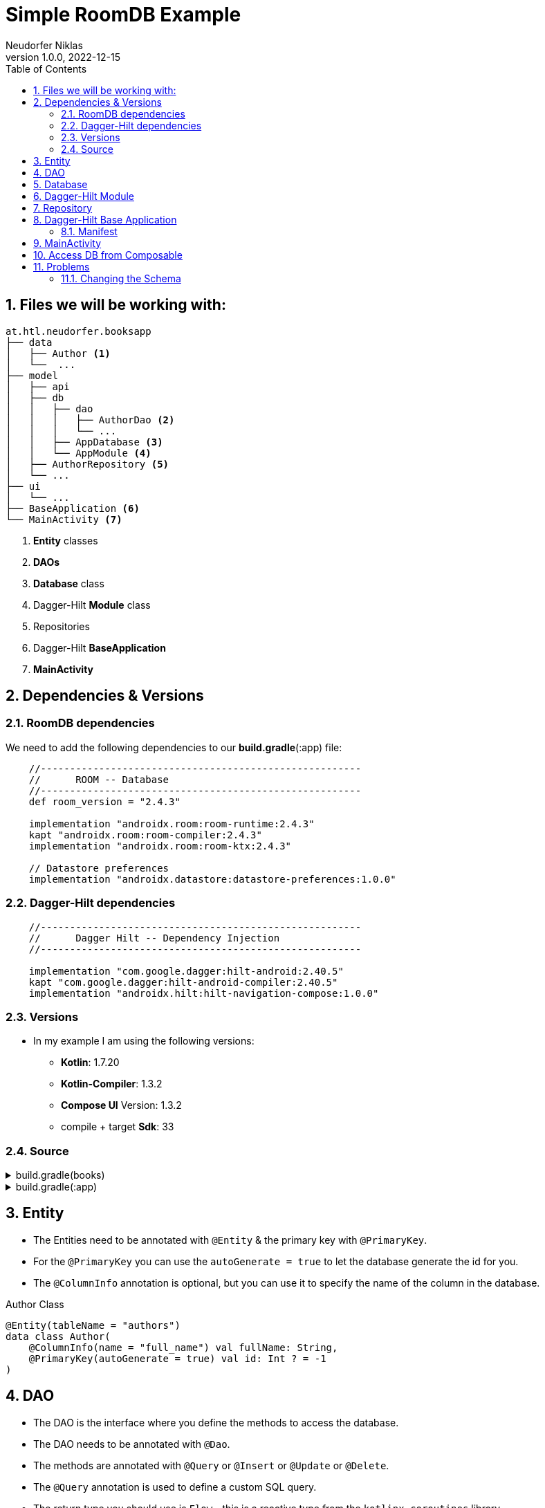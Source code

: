 = Simple RoomDB Example
Neudorfer Niklas
1.0.0, 2022-12-15
ifndef::imagesdir[:imagesdir: .]
//:toc-placement!:
:sourcedir: ../src/main/java
:icons: font
:sectnums:
:toc: left

//Need this blank line after ifdef, don't know why...
ifdef::backend-html5[]

// print the toc here (not at the default position)
//toc::[]

== Files we will be working with:

[source]
-----
at.htl.neudorfer.booksapp
├── data
│   ├── Author <.>
│   └──  ...
├── model
│   ├── api
│   ├── db
│   │   ├── dao
│   │   │   ├── AuthorDao <.>
│   │   │   └── ...
│   │   ├── AppDatabase <.>
│   │   └── AppModule <.>
│   ├── AuthorRepository <.>
│   └── ...
├── ui
│   └── ...
├── BaseApplication <.>
└── MainActivity <.>
-----

<.> *Entity* classes
<.> *DAOs*
<.> *Database* class
<.> Dagger-Hilt *Module* class
<.> Repositories
<.> Dagger-Hilt *BaseApplication*
<.> *MainActivity*

== Dependencies & Versions

=== RoomDB dependencies

We need to add the following dependencies to our *build.gradle*(:app) file:

[source,groovy]
-----
    //-------------------------------------------------------
    //      ROOM -- Database
    //-------------------------------------------------------
    def room_version = "2.4.3"

    implementation "androidx.room:room-runtime:2.4.3"
    kapt "androidx.room:room-compiler:2.4.3"
    implementation "androidx.room:room-ktx:2.4.3"

    // Datastore preferences
    implementation "androidx.datastore:datastore-preferences:1.0.0"
-----

=== Dagger-Hilt dependencies

[source,groovy]
-----
    //-------------------------------------------------------
    //      Dagger Hilt -- Dependency Injection
    //-------------------------------------------------------

    implementation "com.google.dagger:hilt-android:2.40.5"
    kapt "com.google.dagger:hilt-android-compiler:2.40.5"
    implementation "androidx.hilt:hilt-navigation-compose:1.0.0"
-----

=== Versions

* In my example I am using the following versions:

** *Kotlin*: 1.7.20
** *Kotlin-Compiler*: 1.3.2
** *Compose UI* Version: 1.3.2
** compile + target *Sdk*: 33

=== Source

[%collapsible]
.build.gradle(books)
====
[source,groovy]
-----
buildscript {
    ext {
        compose_ui_version = '1.3.2'
    }
    dependencies {
        classpath "com.google.dagger:hilt-android-gradle-plugin:2.42"
    }
}// Top-level build file where you can add configuration options common to all sub-projects/modules.
plugins {
    id 'com.android.application' version '7.3.1' apply false
    id 'com.android.library' version '7.3.1' apply false
    id 'org.jetbrains.kotlin.android' version '1.7.20' apply false
}
-----
====

[%collapsible]
.build.gradle(:app)
====
[source,groovy]
-----
plugins {
    id 'com.android.application'
    id 'org.jetbrains.kotlin.android'
    id 'kotlin-kapt'
    id 'dagger.hilt.android.plugin'
}

android {
    namespace 'at.htl.neudorfer.booksapp'
    compileSdk 33

    defaultConfig {
        applicationId "at.htl.neudorfer.booksapp"
        minSdk 21
        targetSdk 33
        versionCode 1
        versionName "1.0"

        testInstrumentationRunner "androidx.test.runner.AndroidJUnitRunner"
        vectorDrawables {
            useSupportLibrary true
        }
    }

    buildTypes {
        release {
            minifyEnabled false
            proguardFiles getDefaultProguardFile('proguard-android-optimize.txt'), 'proguard-rules.pro'
        }
    }
    compileOptions {
        sourceCompatibility JavaVersion.VERSION_1_8
        targetCompatibility JavaVersion.VERSION_1_8
    }
    kotlinOptions {
        jvmTarget = '1.8'
    }
    buildFeatures {
        compose true
    }
    composeOptions {
        kotlinCompilerExtensionVersion '1.3.2'
    }
    packagingOptions {
        resources {
            excludes += '/META-INF/{AL2.0,LGPL2.1}'
        }
    }
}

dependencies {

    implementation 'androidx.core:core-ktx:1.7.0'
    implementation 'androidx.lifecycle:lifecycle-runtime-ktx:2.3.1'
    implementation 'androidx.activity:activity-compose:1.3.1'
    implementation "androidx.compose.ui:ui:$compose_ui_version"
    implementation "androidx.compose.ui:ui-tooling-preview:$compose_ui_version"
    implementation 'androidx.compose.material:material:1.1.1'
    testImplementation 'junit:junit:4.13.2'
    androidTestImplementation 'androidx.test.ext:junit:1.1.4'
    androidTestImplementation 'androidx.test.espresso:espresso-core:3.5.0'
    androidTestImplementation "androidx.compose.ui:ui-test-junit4:$compose_ui_version"
    debugImplementation "androidx.compose.ui:ui-tooling:$compose_ui_version"
    debugImplementation "androidx.compose.ui:ui-test-manifest:$compose_ui_version"


    //-------------------------------------------------------
    //      RETROFIT -- API
    //-------------------------------------------------------
    implementation 'com.squareup.retrofit2:retrofit:2.9.0'
    implementation 'com.squareup.okhttp3:okhttp:5.0.0-alpha.10'
    implementation 'com.squareup.retrofit2:converter-gson:2.9.0'

    implementation 'androidx.lifecycle:lifecycle-viewmodel-compose:2.5.1'

    //-------------------------------------------------------
    //      COIL
    //-------------------------------------------------------
    implementation "io.coil-kt:coil-compose:2.2.2"


    //-------------------------------------------------------
    //      Dagger Hilt -- Dependency Injection
    //-------------------------------------------------------

    implementation "com.google.dagger:hilt-android:2.40.5"
    kapt "com.google.dagger:hilt-android-compiler:2.40.5"
    implementation "androidx.hilt:hilt-navigation-compose:1.0.0"

    //-------------------------------------------------------
    //      ROOM -- Database
    //-------------------------------------------------------
    def room_version = "2.4.3"


    implementation "androidx.room:room-runtime:2.4.3"
    kapt "androidx.room:room-compiler:2.4.3"
    implementation "androidx.room:room-ktx:2.4.3"

    // Datastore preferences
    implementation "androidx.datastore:datastore-preferences:1.0.0"
}

kapt {
    correctErrorTypes = true
}
-----
====

== Entity

* The Entities need to be annotated with `@Entity` & the primary key with `@PrimaryKey`.
* For the `@PrimaryKey` you can use the `autoGenerate = true` to let the database generate the id for you.
* The `@ColumnInfo` annotation is optional, but you can use it to specify the name of the column in the database.

[%collapsible]
.Author Class
[source,kotlin]
-----
@Entity(tableName = "authors")
data class Author(
    @ColumnInfo(name = "full_name") val fullName: String,
    @PrimaryKey(autoGenerate = true) val id: Int ? = -1
)
-----

== DAO

* The DAO is the interface where you define the methods to access the database.
* The DAO needs to be annotated with `@Dao`.
* The methods are annotated with `@Query` or `@Insert` or `@Update` or `@Delete`.
* The `@Query` annotation is used to define a custom SQL query.
* The return type you should use is `Flow` - this is a reactive type from the `kotlinx.coroutines` library.
** This is a type that emits a new value every time the database is updated.

[%collapsible]
.AuthorDao Class
[source,kotlin]
-----
package at.htl.neudorfer.booksapp.model.db.dao

import androidx.room.*
import at.htl.neudorfer.booksapp.data.Author
import kotlinx.coroutines.flow.Flow

@Dao
interface AuthorDao {

    @Query("SELECT * FROM authors")
    fun getAll(): Flow<List<Author>>

    @Query("SELECT * FROM AUTHORS WHERE id = :authorId")
    fun getById(authorId: Int): Flow<Author>

    @Query("SELECT * FROM authors WHERE full_name LIKE :fullName LIMIT 1")
    fun findByName(fullName: String): Author?


    @Insert(onConflict = OnConflictStrategy.IGNORE)
    suspend fun insert(author: Author)

    @Insert
    suspend fun insertMultiple(vararg authors: Author)
    @Insert
    suspend fun insertAll(authors: List<Author>)


    @Delete
    suspend fun delete(author: Author)

    //@Query("DELETE FROM authors")
    //fun nukeTable()
}
-----

== Database

* The database is the class where you define the entities and the DAOs.
* The database needs to be annotated with `@Database`.

[%collapsible]
.AppDatabase Class
[source,kotlin]
-----
package at.htl.neudorfer.booksapp.model.db

import androidx.room.Database
import androidx.room.RoomDatabase
import at.htl.neudorfer.booksapp.data.Author
import at.htl.neudorfer.booksapp.model.db.dao.AuthorDao

@Database(entities = [Author::class], version = 1, exportSchema = false)
abstract class AppDatabase : RoomDatabase() {

    abstract fun authorDao(): AuthorDao
}
-----

== Dagger-Hilt Module

* The Dagger-Hilt module is the class where you define the database and the DAOs.
* The module needs to be annotated with `@Module`.
* The `@InstallIn` annotation is used to specify where the module should be installed.
* The `@Provides` annotation is used to specify the method that provides the database and the DAOs.

[NOTE]
With Dagger-Hilt it is possible to automatically inject the database and the DAOs into the classes that need them.

[%collapsible]
[%collapsible]
.AppModule Class
[source,kotlin]
-----
package at.htl.neudorfer.booksapp.model.db

import android.content.Context
import androidx.room.Room
import at.htl.neudorfer.booksapp.model.AuthorsRepository
import at.htl.neudorfer.booksapp.model.db.dao.AuthorDao
import dagger.Module
import dagger.Provides
import dagger.hilt.InstallIn
import dagger.hilt.android.qualifiers.ApplicationContext
import dagger.hilt.components.SingletonComponent

@Module
@InstallIn(SingletonComponent::class)
object AppModule {

    @Provides
    fun provideDatabase(@ApplicationContext context: Context) : AppDatabase{
        return Room.databaseBuilder(
            context,
            AppDatabase::class.java,
            "booksapp_db"
        ).build()
    }

    @Provides
    fun provideAuthorDao(database: AppDatabase) : AuthorDao{
        return database.authorDao()
    }


    @Provides
    fun provideAuthorRepo(dao: AuthorDao) : AuthorsRepository {
        return AuthorsRepository(dao)
    }

}
-----

== Repository

[%collapsible]
.AuthorsRepository Class
[source,kotlin]
-----
package at.htl.neudorfer.booksapp.model

import at.htl.neudorfer.booksapp.data.Author
import at.htl.neudorfer.booksapp.model.api.ApiService
import at.htl.neudorfer.booksapp.model.db.dao.AuthorDao
import kotlinx.coroutines.flow.Flow
import javax.inject.Inject

data class AuthorsRepository @Inject constructor(
    private val authorDao: AuthorDao
) {
    suspend fun insertAuthor(author: Author) {
        if (authorDao.findByName(author.fullName) == null) {
            authorDao.insert(author)
        }
    }

    suspend fun getAllAuthorsFromDB(): Flow<List<Author>> {
        return authorDao.getAll()
    }

    suspend fun deleteAuthor(author: Author) {
        authorDao.delete(author)
    }
}

-----

== Dagger-Hilt Base Application

[%collapsible]
.BaseApplication Class
[source,kotlin]
-----
package at.htl.neudorfer.booksapp

import android.app.Application
import dagger.hilt.android.HiltAndroidApp

@HiltAndroidApp
class BaseApplication: Application() {
}
-----

=== Manifest

[NOTE]
Make sure to add the `android:name` attribute to the `application` tag in the `AndroidManifest.xml` file.

[%collapsible]
.AndroidManifest.xml Class
[source,xml]
-----
<application
        android:name=".BaseApplication" <.>
        android:usesCleartextTraffic="true"
        ...
        tools:targetApi="31">
        <activity
            android:name=".MainActivity" <.>
            ...
-----

<.> The `android:name` attribute is used to specify the class that extends the `Application` class.

<.> The `android:name` attribute is used to specify the class that extends the `Activity` class.

== MainActivity

[%collapsible]
.MainActivity Class
[source,kotlin]
-----
package at.htl.neudorfer.booksapp

import android.os.Bundle
import androidx.activity.ComponentActivity
import androidx.activity.compose.setContent
import androidx.activity.viewModels
import androidx.compose.foundation.layout.Column
import androidx.compose.material.Tab
import androidx.compose.material.TabRow
import androidx.compose.material.Text
import androidx.compose.runtime.*
import at.htl.neudorfer.booksapp.ui.authors.AuthorsListScreen
import at.htl.neudorfer.booksapp.ui.authors.AuthorsViewModel
import at.htl.neudorfer.booksapp.ui.books.BookList
import at.htl.neudorfer.booksapp.ui.favouriteAuthors.FavouriteAuthorsListScreen
import at.htl.neudorfer.booksapp.ui.favouriteAuthors.FavouriteAuthorsViewModel
import at.htl.neudorfer.booksapp.ui.theme.BooksTheme
import dagger.hilt.android.AndroidEntryPoint

@AndroidEntryPoint  <.>
class MainActivity : ComponentActivity() {
    private val authorVM: AuthorsViewModel by viewModels() <.>

    override fun onCreate(savedInstanceState: Bundle?) {
        super.onCreate(savedInstanceState)
        setContent {
            BooksTheme {
                Tabs(authorVM) <.>
            }
        }
    }
}


// Source for the Tabs:
// https://www.rockandnull.com/jetpack-compose-swipe-pager/

@Composable
fun Tabs(authorsVM: AuthorsViewModel) { <.>
    var tabIndex by remember { mutableStateOf(0) }

    val tabTitles = listOf("Books", "Authors")
    Column {
        TabRow(selectedTabIndex = tabIndex) {
            tabTitles.forEachIndexed { index, title ->
                Tab(selected = tabIndex == index,
                    onClick = { tabIndex = index },
                    text = { Text(text = title) })
            }
        }
        when (tabIndex) {
            0 -> BookList()
            1 -> AuthorsListScreen(authorsVM) <.>
        }
    }
}
-----

<.> Here you have to add the `@AndroidEntryPoint` annotation to the class.

== Access DB from Composable

[TIP]
WORK IN PROGRESS

== Problems

=== Changing the Schema

* src: https://stackoverflow.com/questions/49629656/please-provide-a-migration-in-the-builder-or-call-fallbacktodestructivemigration[Stackoverflow fix]

.Error when trying to run the App again after changing the Schema
image::../img/29032023_schema_version.png[]

* *AppModule*:

[source,kotlin]
-----
    @Provides
    fun provideDatabase(@ApplicationContext context: Context): AppDatabase {
        return Room.databaseBuilder(
            context,
            AppDatabase::class.java,
            "booksapp_db"
        )
            .fallbackToDestructiveMigration() <.>
            .build()
    }
-----

<.> With this line added it is now possible to just change the version number of our database 😁️

How you do this:

[src,kotlin]
----
@Database(entities = [Author::class, User::class], version = 2, exportSchema = false) <.>
abstract class AppDatabase : RoomDatabase() {

    abstract fun authorDao(): AuthorDao

    abstract fun userDao(): UserDao
}
----

<.> Just change the version number of the database, and you should be fine.
(In my case I had to switch it from 1 to 2)